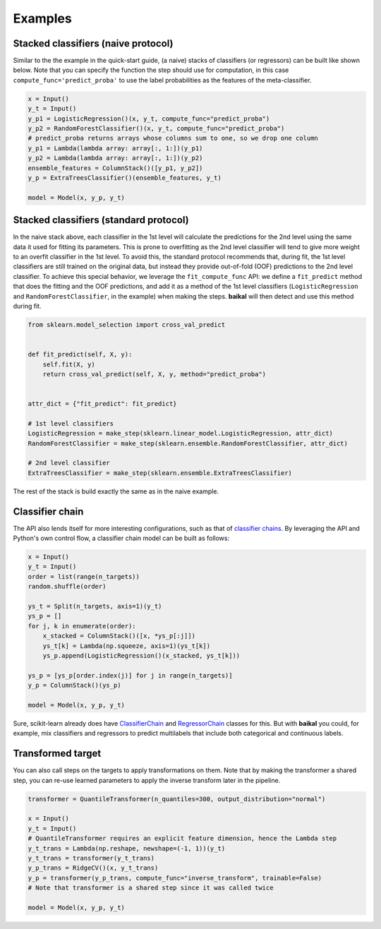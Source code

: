 Examples
========

Stacked classifiers (naive protocol)
------------------------------------

Similar to the the example in the quick-start guide, (a naive) stacks of classifiers
(or regressors) can be built like shown below. Note that you can specify the function
the step should use for computation, in this case ``compute_func='predict_proba'`` to
use the label probabilities as the features of the meta-classifier.

.. code-block:: python

    x = Input()
    y_t = Input()
    y_p1 = LogisticRegression()(x, y_t, compute_func="predict_proba")
    y_p2 = RandomForestClassifier()(x, y_t, compute_func="predict_proba")
    # predict_proba returns arrays whose columns sum to one, so we drop one column
    y_p1 = Lambda(lambda array: array[:, 1:])(y_p1)
    y_p2 = Lambda(lambda array: array[:, 1:])(y_p2)
    ensemble_features = ColumnStack()([y_p1, y_p2])
    y_p = ExtraTreesClassifier()(ensemble_features, y_t)

    model = Model(x, y_p, y_t)

.. container:: toggle

    .. literalinclude:: ../../examples/stacked_classifiers_naive.py

Stacked classifiers (standard protocol)
---------------------------------------

In the naive stack above, each classifier in the 1st level will calculate the predictions
for the 2nd level using the same data it used for fitting its parameters. This is prone
to overfitting as the 2nd level classifier will tend to give more weight to an overfit
classifier in the 1st level. To avoid this, the standard protocol recommends that, during
fit, the 1st level classifiers are still trained on the original data, but instead they
provide out-of-fold (OOF) predictions to the 2nd level classifier. To achieve this special
behavior, we leverage the ``fit_compute_func`` API: we define a ``fit_predict`` method
that does the fitting and the OOF predictions, and add it as a method of the 1st level
classifiers (``LogisticRegression`` and ``RandomForestClassifier``, in the example) when
making the steps. **baikal** will then detect and use this method during fit.

.. code-block:: python

    from sklearn.model_selection import cross_val_predict


    def fit_predict(self, X, y):
        self.fit(X, y)
        return cross_val_predict(self, X, y, method="predict_proba")


    attr_dict = {"fit_predict": fit_predict}

    # 1st level classifiers
    LogisticRegression = make_step(sklearn.linear_model.LogisticRegression, attr_dict)
    RandomForestClassifier = make_step(sklearn.ensemble.RandomForestClassifier, attr_dict)

    # 2nd level classifier
    ExtraTreesClassifier = make_step(sklearn.ensemble.ExtraTreesClassifier)

The rest of the stack is build exactly the same as in the naive example.

.. container:: toggle

    .. literalinclude:: ../../examples/stacked_classifiers_standard.py

Classifier chain
----------------

.. _ClassifierChainWikiURL: https://en.wikipedia.org/wiki/Classifier_chains
.. _ClassifierChainURL: https://scikit-learn.org/stable/modules/generated/sklearn.multioutput.ClassifierChain.html#sklearn.multioutput.ClassifierChain
.. _RegressorChainURL: https://scikit-learn.org/stable/modules/generated/sklearn.multioutput.RegressorChain.html#sklearn.multioutput.RegressorChain

The API also lends itself for more interesting configurations, such as that of
`classifier chains <ClassifierChainWikiURL_>`__. By leveraging the API and Python's own
control flow, a classifier chain model can be built as follows:

.. code-block:: python

    x = Input()
    y_t = Input()
    order = list(range(n_targets))
    random.shuffle(order)

    ys_t = Split(n_targets, axis=1)(y_t)
    ys_p = []
    for j, k in enumerate(order):
        x_stacked = ColumnStack()([x, *ys_p[:j]])
        ys_t[k] = Lambda(np.squeeze, axis=1)(ys_t[k])
        ys_p.append(LogisticRegression()(x_stacked, ys_t[k]))

    ys_p = [ys_p[order.index(j)] for j in range(n_targets)]
    y_p = ColumnStack()(ys_p)

    model = Model(x, y_p, y_t)

Sure, scikit-learn already does have `ClassifierChain <ClassifierChainURL_>`__ and
`RegressorChain <RegressorChainURL_>`__ classes for this. But with **baikal** you could,
for example, mix classifiers and regressors to predict multilabels that include both
categorical and continuous labels.

.. container:: toggle

    .. literalinclude:: ../../examples/classifier_chain.py

Transformed target
------------------

You can also call steps on the targets to apply transformations on them. Note that by
making the transformer a shared step, you can re-use learned parameters to apply the
inverse transform later in the pipeline.

.. code-block:: python

    transformer = QuantileTransformer(n_quantiles=300, output_distribution="normal")

    x = Input()
    y_t = Input()
    # QuantileTransformer requires an explicit feature dimension, hence the Lambda step
    y_t_trans = Lambda(np.reshape, newshape=(-1, 1))(y_t)
    y_t_trans = transformer(y_t_trans)
    y_p_trans = RidgeCV()(x, y_t_trans)
    y_p = transformer(y_p_trans, compute_func="inverse_transform", trainable=False)
    # Note that transformer is a shared step since it was called twice

    model = Model(x, y_p, y_t)

.. container:: toggle

    .. literalinclude:: ../../examples/transformed_target.py
